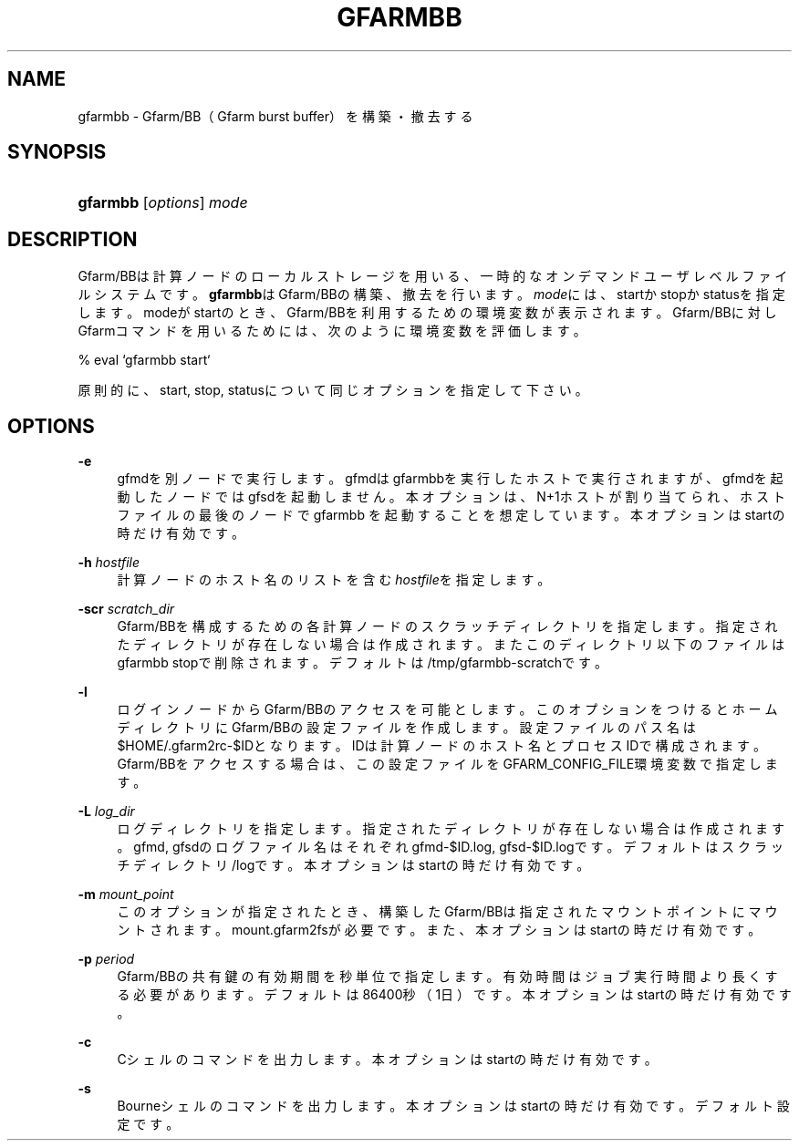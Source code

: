 '\" t
.\"     Title: gfarmbb
.\"    Author: [FIXME: author] [see http://docbook.sf.net/el/author]
.\" Generator: DocBook XSL Stylesheets v1.78.1 <http://docbook.sf.net/>
.\"      Date: 4 Oct 2019
.\"    Manual: Gfarm
.\"    Source: Gfarm
.\"  Language: English
.\"
.TH "GFARMBB" "1" "4 Oct 2019" "Gfarm" "Gfarm"
.\" -----------------------------------------------------------------
.\" * Define some portability stuff
.\" -----------------------------------------------------------------
.\" ~~~~~~~~~~~~~~~~~~~~~~~~~~~~~~~~~~~~~~~~~~~~~~~~~~~~~~~~~~~~~~~~~
.\" http://bugs.debian.org/507673
.\" http://lists.gnu.org/archive/html/groff/2009-02/msg00013.html
.\" ~~~~~~~~~~~~~~~~~~~~~~~~~~~~~~~~~~~~~~~~~~~~~~~~~~~~~~~~~~~~~~~~~
.ie \n(.g .ds Aq \(aq
.el       .ds Aq '
.\" -----------------------------------------------------------------
.\" * set default formatting
.\" -----------------------------------------------------------------
.\" disable hyphenation
.nh
.\" disable justification (adjust text to left margin only)
.ad l
.\" -----------------------------------------------------------------
.\" * MAIN CONTENT STARTS HERE *
.\" -----------------------------------------------------------------
.SH "NAME"
gfarmbb \- Gfarm/BB（Gfarm burst buffer）を構築・撤去する
.SH "SYNOPSIS"
.HP \w'\fBgfarmbb\fR\ 'u
\fBgfarmbb\fR [\fIoptions\fR] \fImode\fR
.SH "DESCRIPTION"
.PP
Gfarm/BBは計算ノードのローカルストレージを用いる、一時的なオンデマンド ユーザレベルファイルシステムです。
\fBgfarmbb\fRはGfarm/BBの構築、撤去を行い ます。\fImode\fRには、startかstopかstatusを指定します。modeがstartのとき、 Gfarm/BBを利用するための環境変数が表示されます。Gfarm/BBに対しGfarmコ マンドを用いるためには、次のように環境変数を評価します。
.PP
% eval `gfarmbb start`
.PP
原則的に、start, stop, statusについて同じオプションを指定して下さい。
.SH "OPTIONS"
.PP
\fB\-e\fR
.RS 4
gfmdを別ノードで実行します。gfmdはgfarmbbを実行したホストで実行さ れますが、gfmdを起動したノードではgfsdを起動しません。本オプション は、N+1ホストが割り当てられ、ホストファイルの最後のノードでgfarmbb を起動することを想定しています。本オプションはstartの時だけ有効です。
.RE
.PP
\fB\-h\fR \fIhostfile\fR
.RS 4
計算ノードのホスト名のリストを含む
\fIhostfile\fRを指定します。
.RE
.PP
\fB\-scr\fR \fIscratch_dir\fR
.RS 4
Gfarm/BBを構成するための各計算ノードのスクラッチディレクトリを指定 します。指定されたディレクトリが存在しない場合は作成されます。また このディレクトリ以下のファイルはgfarmbb stopで削除されます。 デフォルトは/tmp/gfarmbb\-scratchです。
.RE
.PP
\fB\-l\fR
.RS 4
ログインノードからGfarm/BBのアクセスを可能とします。このオプション をつけるとホームディレクトリにGfarm/BBの設定ファイルを作成します。 設定ファイルのパス名は$HOME/\&.gfarm2rc\-$IDとなります。IDは計算ノー ドのホスト名とプロセスIDで構成されます。Gfarm/BBをアクセスする場合 は、この設定ファイルをGFARM_CONFIG_FILE環境変数で指定します。
.RE
.PP
\fB\-L\fR \fIlog_dir\fR
.RS 4
ログディレクトリを指定します。指定されたディレクトリが存在しない場 合は作成されます。gfmd, gfsdのログファイル名はそれぞれgfmd\-$ID\&.log, gfsd\-$ID\&.logです。デフォルトはスクラッチディレクトリ/logです。本オ プションはstartの時だけ有効です。
.RE
.PP
\fB\-m\fR \fImount_point\fR
.RS 4
このオプションが指定されたとき、構築したGfarm/BBは指定されたマウン トポイントにマウントされます。mount\&.gfarm2fsが必要です。また、本オ プションはstartの時だけ有効です。
.RE
.PP
\fB\-p\fR \fIperiod\fR
.RS 4
Gfarm/BBの共有鍵の有効期間を秒単位で指定します。有効時間はジョブ実 行時間より長くする必要があります。デフォルトは86400秒（1日）です。 本オプションはstartの時だけ有効です。
.RE
.PP
\fB\-c\fR
.RS 4
Cシェルのコマンドを出力します。本オプションはstartの時だけ有効です。
.RE
.PP
\fB\-s\fR
.RS 4
Bourneシェルのコマンドを出力します。本オプションはstartの時だけ有 効です。デフォルト設定です。
.RE
